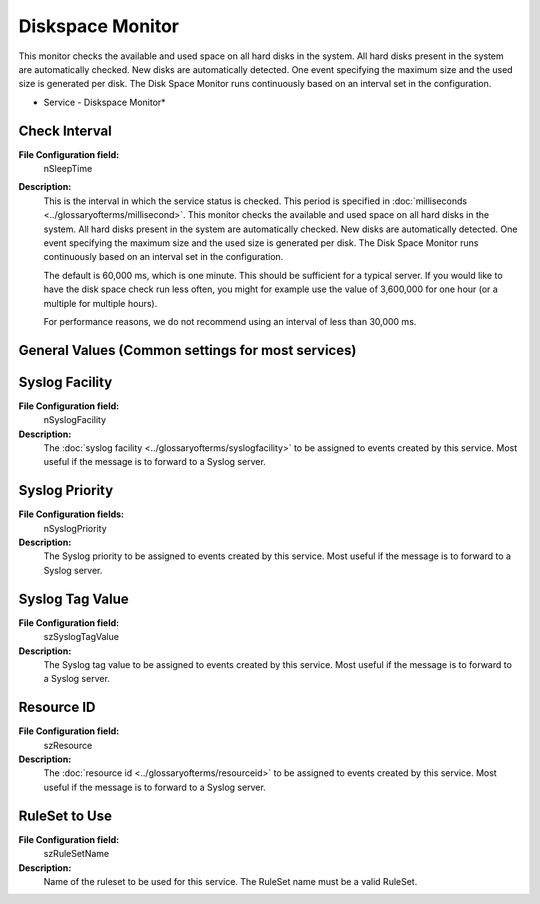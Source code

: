 Diskspace Monitor
=================

This monitor checks the available and used space on all hard disks in the
system. All hard disks present in the system are automatically checked. New
disks are automatically detected. One event specifying the maximum size and the
used size is generated per disk. The Disk Space Monitor runs continuously based
on an interval set in the configuration.


.. image:: ../images/diskspacemonitor.png
   :width: 100%

* Service - Diskspace Monitor*


Check Interval
^^^^^^^^^^^^^^

**File Configuration field:**
  nSleepTime

**Description:**
  This is the interval in which the service status is checked. This period is
  specified in :doc:`milliseconds <../glossaryofterms/millisecond>`. This
  monitor checks the available and used space on all hard disks in the system.
  All hard disks present in the system are automatically checked. New disks are
  automatically detected. One event specifying the maximum size and the used
  size is generated per disk. The Disk Space Monitor runs continuously based on
  an interval set in the configuration.

  The default is 60,000 ms, which is one minute. This should be sufficient for a
  typical server. If you would like to have the disk space check run less
  often, you might for example use the value of 3,600,000 for one hour (or a
  multiple for multiple hours).

  For performance reasons, we do not recommend using an interval of less than
  30,000 ms.



General Values (Common settings for most services)
^^^^^^^^^^^^^^^^^^^^^^^^^^^^^^^^^^^^^^^^^^^^^^^^^^

Syslog Facility
^^^^^^^^^^^^^^^

**File Configuration field:**
  nSyslogFacility

**Description:**
  The :doc:`syslog facility <../glossaryofterms/syslogfacility>` to be assigned to events created by this service. Most
  useful if the message is to forward to a Syslog server.



Syslog Priority
^^^^^^^^^^^^^^^

**File Configuration fields:**
  nSyslogPriority

**Description:**
  The Syslog priority to be assigned to events created by this service. Most
  useful if the message is to forward to a Syslog server.




Syslog Tag Value
^^^^^^^^^^^^^^^^

**File Configuration field:**
  szSyslogTagValue

**Description:**
  The Syslog tag value to be assigned to events created by this service. Most
  useful if the message is to forward to a Syslog server.




Resource ID
^^^^^^^^^^^

**File Configuration field:**
  szResource

**Description:**
  The :doc:`resource id <../glossaryofterms/resourceid>` to be assigned to
  events created by this service. Most useful if the message is to forward to a
  Syslog server.




RuleSet to Use
^^^^^^^^^^^^^^

**File Configuration field:**
  szRuleSetName

**Description:**
  Name of the ruleset to be used for this service. The RuleSet name must be a
  valid RuleSet.
